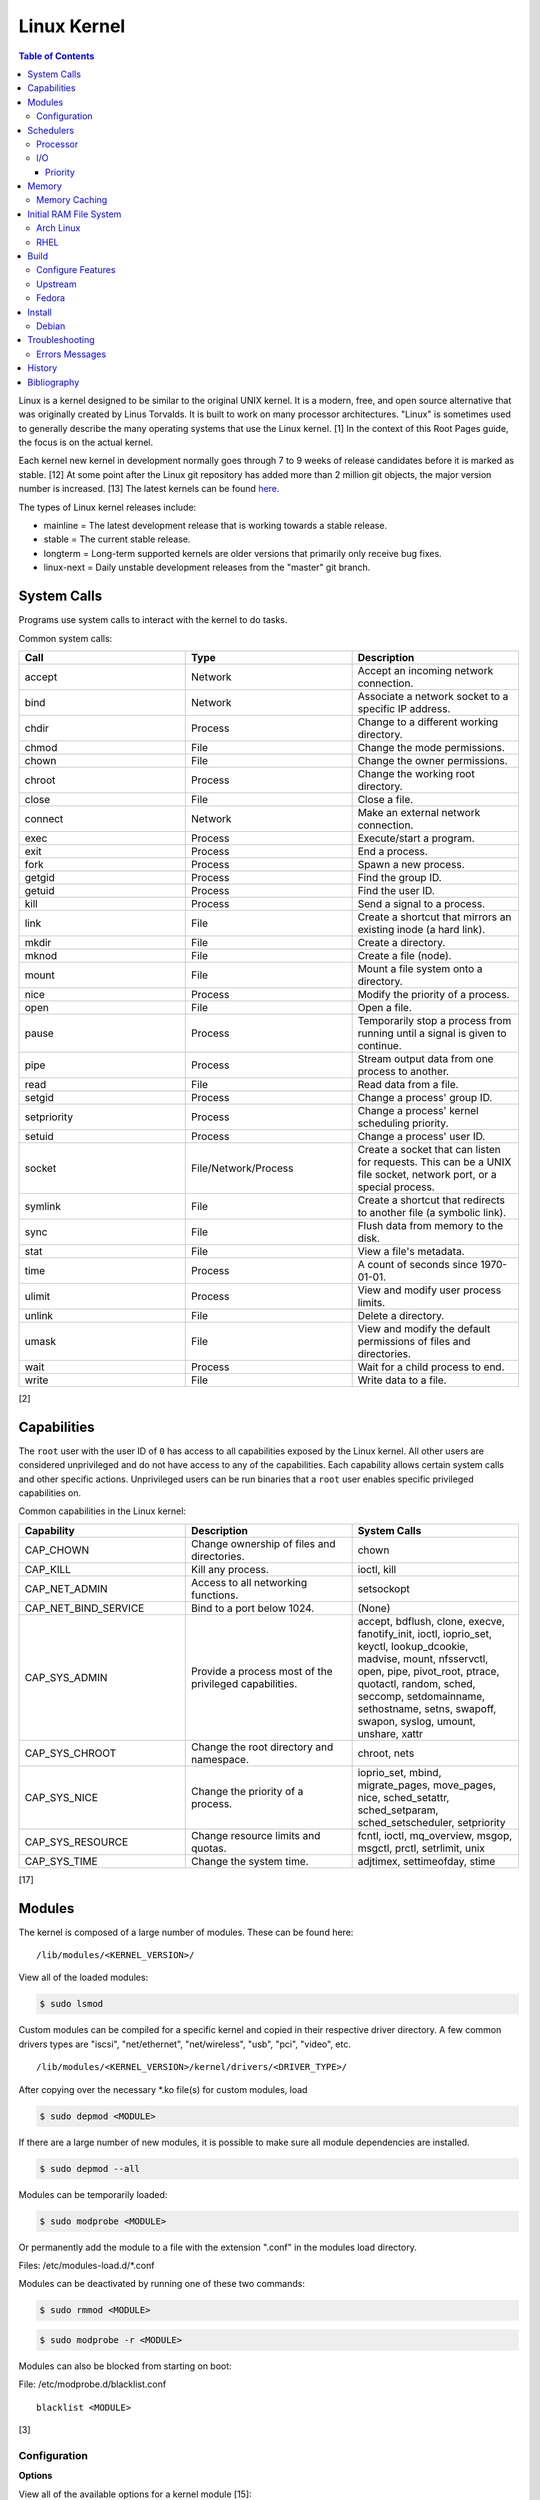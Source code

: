 Linux Kernel
============

.. contents:: Table of Contents

Linux is a kernel designed to be similar to the original UNIX kernel. It
is a modern, free, and open source alternative that was originally
created by Linus Torvalds. It is built to work on many processor
architectures. "Linux" is sometimes used to generally describe the many
operating systems that use the Linux kernel. [1] In the context of this
Root Pages guide, the focus is on the actual kernel.

Each kernel new kernel in development normally goes through 7 to 9 weeks of release candidates before it is marked as stable. [12] At some point after the Linux git repository has added more than 2 million git objects, the major version number is increased. [13] The latest kernels can be found `here <https://www.kernel.org/>`__.

The types of Linux kernel releases include:

-  mainline = The latest development release that is working towards a stable release.
-  stable = The current stable release.
-  longterm = Long-term supported kernels are older versions that primarily only receive bug fixes.
-  linux-next = Daily unstable development releases from the "master" git branch.

System Calls
------------

Programs use system calls to interact with the kernel to do tasks.

Common system calls:

.. csv-table::
   :header: Call, Type, Description
   :widths: 20, 20, 20

   accept, Network, Accept an incoming network connection.
   bind, Network, Associate a network socket to a specific IP address.
   chdir, Process, Change to a different working directory.
   chmod, File, Change the mode permissions.
   chown, File, Change the owner permissions.
   chroot, Process, Change the working root directory.
   close, File, Close a file.
   connect, Network, Make an external network connection.
   exec, Process, "Execute/start a program."
   exit, Process, End a process.
   fork, Process, Spawn a new process.
   getgid, Process, Find the group ID.
   getuid, Process, Find the user ID.
   kill, Process, Send a signal to a process.
   link, File, "Create a shortcut that mirrors an existing inode (a hard link)."
   mkdir, File, Create a directory.
   mknod, File, Create a file (node).
   mount, File, Mount a file system onto a directory.
   nice, Process, Modify the priority of a process.
   open, File, Open a file.
   pause, Process, Temporarily stop a process from running until a signal is given to continue.
   pipe, Process, Stream output data from one process to another. 
   read, File, Read data from a file.
   setgid, Process, "Change a process' group ID."
   setpriority, Process, "Change a process' kernel scheduling priority."
   setuid, Process, "Change a process' user ID."
   socket, "File/Network/Process", "Create a socket that can listen for requests. This can be a UNIX file socket, network port, or a special process."
   symlink, File, "Create a shortcut that redirects to another file (a symbolic link)."
   sync, File, Flush data from memory to the disk.
   stat, File, "View a file's metadata."
   time, Process, "A count of seconds since 1970-01-01."
   ulimit, Process, View and modify user process limits.
   unlink, File, Delete a directory.
   umask, File, View and modify the default permissions of files and directories.
   wait, Process,  Wait for a child process to end.
   write, File, Write data to a file.

[2]

Capabilities
------------

The ``root`` user with the user ID of ``0`` has access to all capabilities exposed by the Linux kernel. All other users are considered unprivileged and do not have access to any of the capabilities. Each capability allows certain system calls and other specific actions. Unprivileged users can be run binaries that a ``root`` user enables specific privileged capabilities on.

Common capabilities in the Linux kernel:

.. csv-table::
   :header: Capability, Description, System Calls
   :widths: 20, 20, 20

   CAP_CHOWN, Change ownership of files and directories., chown
   CAP_KILL, Kill any process., "ioctl, kill"
   CAP_NET_ADMIN, Access to all networking functions., "setsockopt"
   CAP_NET_BIND_SERVICE, Bind to a port below 1024., "(None)"
   CAP_SYS_ADMIN, Provide a process most of the  privileged capabilities., "accept, bdflush, clone, execve, fanotify_init, ioctl, ioprio_set, keyctl, lookup_dcookie, madvise, mount, nfsservctl, open, pipe, pivot_root, ptrace, quotactl, random, sched, seccomp, setdomainname, sethostname, setns, swapoff, swapon, syslog, umount, unshare, xattr"
   CAP_SYS_CHROOT, Change the root directory and namespace., "chroot, nets"
   CAP_SYS_NICE, Change the priority of a process., "ioprio_set, mbind, migrate_pages, move_pages, nice, sched_setattr, sched_setparam, sched_setscheduler, setpriority"
   CAP_SYS_RESOURCE, Change resource limits and quotas., "fcntl, ioctl, mq_overview, msgop, msgctl, prctl, setrlimit, unix"
   CAP_SYS_TIME, Change the system time., "adjtimex, settimeofday, stime"

[17]

Modules
-------

The kernel is composed of a large number of modules. These can be found
here:

::

    /lib/modules/<KERNEL_VERSION>/

View all of the loaded modules:

.. code-block:: sh

    $ sudo lsmod

Custom modules can be compiled for a specific kernel and copied in their
respective driver directory. A few common drivers types are "iscsi",
"net/ethernet", "net/wireless", "usb", "pci", "video", etc.

::

    /lib/modules/<KERNEL_VERSION>/kernel/drivers/<DRIVER_TYPE>/

After copying over the necessary \*.ko file(s) for custom modules, load

.. code-block:: sh

    $ sudo depmod <MODULE>

If there are a large number of new modules, it is possible to make sure
all module dependencies are installed.

.. code-block:: sh

    $ sudo depmod --all

Modules can be temporarily loaded:

.. code-block:: sh

    $ sudo modprobe <MODULE>

Or permanently add the module to a file with the extension ".conf" in
the modules load directory.

Files: /etc/modules-load.d/\*.conf

Modules can be deactivated by running one of these two commands:

.. code-block:: sh

    $ sudo rmmod <MODULE>

.. code-block:: sh

    $ sudo modprobe -r <MODULE>

Modules can also be blocked from starting on boot:

File: /etc/modprobe.d/blacklist.conf

::

    blacklist <MODULE>

[3]

Configuration
~~~~~~~~~~~~~

**Options**

View all of the available options for a kernel module [15]:

.. code-block:: sh

   $ modinfo --parameters <KERNEL_MODULE> # Method 1
   $ ls -1 /sys/module/<KERNEL_MODULE>/parameters/ # Method 2

Temporarily set module parameters:

.. code-block:: sh

   $ sudo modprobe -r <KERNEL_MODULE>
   $ sudo modprobe <KERNEL_MODULE> <PARAMETER>=<VALUE>

There are two ways to permanently set options: (1) modprobe configuration or (2) GRUB configuration.

1. modprobe:

   .. code-block:: sh

      $ sudo vim /etc/modprobe.d/<MODPROBE_FILENAME>.conf
      options <KERNEL_MODULE> <PARAMETER>=<VALUE>

2. GRUB:

   .. code-block:: sh

      $ vim /etc/default/grub
      GRUB_CMDLINE_LINUX="<PARAMETER>=<VALUE>"
      $ sudo grub-mkconfig -o /boot/grub/grub.cfg

**Alias**

Create a short and/or memorable alias name for the kernel module:

.. code-block:: sh

   $ sudo vim /etc/modprobe.d/<MODPROBE_FILENAME>.conf
   alias <ALIAS> <KERNEL_MODULE>

[16]

Schedulers
----------

Processor
~~~~~~~~~

The Linux kernel handles incoming requests differently depending on the CPU scheduler. The CPU scheduler is determined at compile time for the kernel and cannot be changed later. [5][32] For compiling with different CPU schedulers, use `linux-tkg <https://github.com/Frogging-Family/linux-tkg>`__. [32] The current CPU scheduler is EEVDF [35] which provides lower latency than CFS. [36]

.. csv-table::
   :header: Scheduler, First Linux Kernel Release
   :widths: 20, 20

   EEVDF, 6.6
   CFS, 2.6.23
   O(1), 2.6.0
   O(N), 2.4
   Symmetric Multiprocessing (SMP), 2.2
   Round-Robin Scheduler, 1.2

[33][34]

`Unofficial <https://github.com/Frogging-Family/linux-tkg/blob/843725ec7c3559e05b713f48f0a9a97a82b668e5/.github/workflows/build-release-kernels.yml#L47>`_ CPU schedulers [32]:

-  bmq
-  bore
-  pds

There are 6 different kernel scheduling classes/policies that can be set to processes manually. These are set by using the ``chrt`` command.

Policies [38][39]:

-  SCHED\_BATCH = Batch handles CPU-intensive tasks with real time priority.
-  SCHED\_DEADLINE = Available since Linux 3.14. [37] Prioritize processes based on what needs to be completed first based on the values of deadline, period, and runtime.
-  SCHED\_FIFO (first-in first-out) = Handles each task that is requested, in order.
-  SCHED\_IDLE = Tasks will only be processed when the processor is mostly idle.
-  SCHED\_OTHER (CFS) = All tasks are treated equally and are handled with the same amount of priority.
-  SCHED\_RR (round robin) = This is similar to SCHED\_BATCH except that tasks are handled for a short amount of time before moving onto a different task to handle.

The relevant ``sysctl`` parameters can be adjusted for system-wide scheduling settings can be found by running:

.. code-block:: sh

    $ sudo sysctl -a | grep "sched_"

[4]

I/O
~~~

The kernel provides many input/output (I/O) schedulers to configure how a hard drive handles a queue of read/write requests from the operating system. Different schedulers can be used to adjust performance based on the hardware and/or software requirements. There are two types of scheulers:

-  Non-multiqueue = Legacy. These are single-threaded. Deprecated since Linux 5.3.
-  Multiqueue = Modern. These are multi-threaded.

**Non-multiqueue Schedulers:**

-  cfq = Completely Fair Queueing. All I/O requests are treated equally and are handled in the order that they are received. [6]

   -  Usage: MMC and SD cards. [28]
   -  This is the only non-multiqueue scheduler that ``ionice`` works with to change the I/O priority. [25]

-  deadline = Large I/O requests are done in high-priority sectors until smaller I/O requests are about to time out. Then Deadline takes care of the small tasks before continuing with the original large I/O task.

   -  Usage: spinning hard disk drive with heavy I/O operations.

-  noop = No Operation. Only basic merging of read and/or write requests and no rescheduling.

   -  Usage: virtual drives (such as QCOW2) where the hypervisor node handles the I/O scheduling [7], SSDs, or RAID cards with write-back cache where the firmware of the hardware takes care of the sorting. [6]

**Multiqueue Schedulers:**

-  bfq = Budget Fair Queuing. The multiqueue equivalent for CFQ.

   -  This is the only multiqueue scheduler that ``ionice`` works with to change the I/O priority. [27]

-  kyber = A small scheduler that uses minimal logic to provide higher throughput and lower latency. [29]
-  mq-deadline = The multiqueue equivalent for Deadline.
-  none = The multiqueue equivalent for NOOP.

[30][31]

Temporarily change the scheduler to one of the three options:

.. code-block:: sh

    $ sudo echo [bfq|kyber|mq-deadline|none] > /sys/block/<DEVICE>/queue/scheduler

Permanently change the scheduler by appending the existing GRUB\_CMDLINE\_LINUX kernel arguments:

.. code-block:: sh

    $ sudo vim /etc/default/grub
    GRUB_CMDLINE_LINUX="elevator=<IO_SCHEDULER>"
    $ sudo grub-mkconfig -o /boot/grub/grub.cfg

[7]

Priority
^^^^^^^^

When using the BFQ or CFQ scheduler, the ``ionice`` command can be used to set different priorities for running processes. Typical usage of the command is to run ``ionice -c <IONICE_CLASS> -n <PRIORITY> -p <PID>``.

Classes:

-  0 = None. On modern Linux, this is the same as 2 (best-effort).
-  1 = Realtime. Use the I/O immediately.
-  2 = Best-effort. This is the default if no class is provided. Use a round-robin algorithm.
-  3 = Idle. Wait for the I/O usage to be low.

Priority:

-  0 = Highest.
-  7 = Lowest.

Give a running process the highest I/O priority:

.. code-block:: sh

   $ ionice -c 1 -n 0 <PID>

Give a running process the lowest I/O priority:

.. code-block:: sh

   $ ionice -c 3 -n 7 <PID>

[25][26]

Memory
------

Memory Caching
~~~~~~~~~~~~~~

Use a configuration file at ``/etc/sysctl.d/*.conf`` for permanent settings or run ``sysctl -w <KEY>=<VALUE>`` for temporary settings.

Default values relating to memory caching [40]:

.. code-block:: ini

   # The minimum percentage of RAM used for caching writes before they should be written to the storage device.
   vm.dirty_background_ratio = 10
   # The percentage of RAM to use for caching writes.
   vm.dirty_ratio = 20
   # The maximum time before writing a file to the storage device.
   vm.dirty_expire_centisecs = 3000
   # The minimum time before writing a file to the storage device.
   vm.dirty_writeback_centisecs = 500
   # Determines how quickly vm.dirty_background_ratio writes need to be written back to the storage device.
   vm.vfs_cache_pressure = 100

``vm.dirty_background_ratio`` should be anywhere from 1/4 to 1/2 of ``vm.dirty_ratio`` for optimal performance.

Decrease the amount of memory caching / increase the amount of file writes. [41]

.. code-block:: ini

   vm.dirty_background_ratio = 5
   vm.dirty_ratio = 10

Increase the amount of memory caching / decrease the amount of file writes. [42]

.. code-block:: ini

   vm.dirty_background_ratio = 40
   vm.dirty_ratio = 80

For slow drives only, 50 is the recommended cache pressure to delay writes until the RAM starts to get more full. [43][44]

.. code-block:: ini

   vm.vfs_cache_pressure = 50

Delay writes to the drive by 1 hour or forever. Writes will get flushed to the disk when a ``sync`` or ``shutdown`` command is received. This is not recommended because a power outage will result in lost data. [45][46]

.. code-block:: ini

   vm.dirty_expire_centisecs = 360000
   vm.dirty_writeback_centisecs = 360000

.. code-block:: ini

   vm.dirty_expire_centisecs = 0
   vm.dirty_writeback_centisecs = 0

Initial RAM File System
-----------------------

The initramfs (initial RAM file system) is used to boot up a system
before loading the full Linux kernel. It is the successor to the initrd
(initial RAM disk). A boot loader, such as GRUB, loads the initramfs
first. This usually contains a minimum copy of the kernel and drivers
required to boot up the system. Once the boot initialization is
complete, the initramfs continues to load all of the available kernel
modules. [8][9]

Arch Linux
~~~~~~~~~~

All modifications of the initramfs in Arch Linux are handled by the
"mkinitcpio" utility.

File: /etc/mkinitcpio.conf

-  MODULES = A list of kernel modules to compile in.
-  FILES = A list of files that should be included in the initramfs.
-  BINARIES = A list of binaries that should be included to use in the
   initramfs environment. This is useful for having more recovery
   utilities. The "mkinitcpio" program will automatically detect the
   binary's dependencies and add them to the initramfs image.
-  HOOKS = Custom hooks for compiling in certain software packages.

   -  Common hooks:

      -  btrfs = BtrFS RAID.
      -  net = Add networking.
      -  mdadm = mdadm software RAID modules.
      -  fsck = FSCK utilities for available operating systems.
      -  encrypt = LUKS encryption modules.
      -  lvm2 = Logical volume manager (LVM) modules.
      -  shutdown = Allows the initramfs to properly shutdown.

Create a new initramfs.

.. code-block:: sh

    $ sudo mkinitcpio

[10]

RHEL
~~~~

On Red Hat Enterprise Linux (RHEL) based operating systems (such as RHEL
itself, CentOS, and Fedora), Dracut is used to manage the initramfs.

File: /etc/dracut.conf

-  add\_drivers+= A list of kernel modules to compile in.
-  install\_items+= A list of files to compile in.
-  add\_dracutmodules+= A list of Dracut modules to compile.

[11]

Build
-----

Configure Features
~~~~~~~~~~~~~~~~~~

Enable any of the following features using the following ``.config`` options.

The two must common Mandatory Access Control (MAC) systems for Linux are AppArmor and SELinux. Using both is not supported.

   -  AppArmor [47]:

      ::

         CONFIG_SECURITY_APPARMOR=y
         CONFIG_DEFAULT_SECURITY="apparmor"
         CONFIG_SECURITY_APPARMOR_BOOTPARAM_VALUE=1
         # CONFIG_SECURITY_APPARMOR_DEBUG is not set
         CONFIG_SECURITY_APPARMOR_INTROSPECT_POLICY=y
         CONFIG_SECURITY_APPARMOR_HASH=y
         CONFIG_SECURITY_APPARMOR_HASH_DEFAULT=y
         CONFIG_SECURITY_APPARMOR_EXPORT_BINARY=y
         CONFIG_SECURITY_APPARMOR_PARANOID_LOAD=y
         # CONFIG_SECURITY_APPARMOR_KUNIT_TEST is not set
         CONFIG_DEFAULT_SECURITY_APPARMOR=y
         CONFIG_LSM="lockdown,yama,integrity,apparmor,bpf,landlock"

   -  SELinux [48]:

      ::

         # CONFIG_SECURITY_APPARMOR is not set
         CONFIG_DEFAULT_SECURITY_SELINUX=y
         CONFIG_LSM="landlock,lockdown,yama,integrity,selinux,bpf"
         CONFIG_SECURITY_SELINUX_AVC_STATS=y
         CONFIG_SECURITY_SELINUX_BOOTPARAM=y
         CONFIG_SECURITY_SELINUX_CHECKREQPROT_VALUE=0
         # CONFIG_SECURITY_SELINUX_DEBUG is not set
         CONFIG_SECURITY_SELINUX_DEVELOP=y
         # CONFIG_SECURITY_SELINUX_DISABLE is not set
         CONFIG_SECURITY_SELINUX_SID2STR_CACHE_SIZE=256
         CONFIG_SECURITY_SELINUX_SIDTAB_HASH_BITS=9
         CONFIG_SECURITY_SELINUX=y

Upstream
~~~~~~~~

-  Install the build dependencies for the Linux kernel:

   -  Debian:

      .. code-block:: sh

         $ sudo apt-get install bc build-essential cpio dwarves findutils flex git kmod libelf-dev libncurses5-dev libssl-dev linux-source rsync

   -  Fedora:

      .. code-block:: sh

         $ sudo dnf install bc bison diffutils elfutils-libelf-devel findutils flex git gcc make openssl-devel rpm-build rsync

-  Download the Linux kernel source code:

   -  Using the newest kernels from `here <https://www.kernel.org/>`__.
   -  Or using any kernel version from `here <https://mirrors.edge.kernel.org/pub/linux/kernel/>`__.
   -  Or from the stable kernel git repository:

      -  Using a specific version tag:

         .. code-block:: sh

            $ git clone https://git.kernel.org/pub/scm/linux/kernel/git/stable/linux.git/ --depth=1 --branch v<VERSION_MAJOR>.<VERSION_MINOR>.<VERSION_PATCH>

      -  Using a specific version branch:

         .. code-block:: sh

            $ git clone https://git.kernel.org/pub/scm/linux/kernel/git/stable/linux.git/ --depth=1 --branch linux-<VERSION_MAJOR>.<VERSION_MINOR>.y

-  Add the kernel headers to the system to help with building DKMS modules in the future. The "linux" folder will need to later be renamed to reflect the output of ``uname -r`` of the installed kernel.

   -  Arch Linux:

      .. code-block:: sh

         $ sudo cp -r ./linux* /usr/lib/modules/

   -  Debian:

      .. code-block:: sh

         $ sudo cp -r ./linux* /usr/src/

   -  Fedora:

      .. code-block:: sh

         $ sudo cp -r ./linux* /usr/src/kernels/

-  Create the ``.config`` file in the top-level of the kernel directory. It defines what features will be built for the Linux kernel.

   -  Use a default configuration:

      .. code-block:: sh

         $ cd ./linux/
         $ make defconfig

   -  Or use a configuration as a base and then accept the defaults:

      .. code-block:: sh

         $ cd ./linux/
         $ cp arch/<CPU_ARCHITECTURE>/configs/<CONFIG>.config .config
         $ make olddefconfig

   -  Or merge two configurations together:

      .. code-block:: sh

         $ cd ./linux/
         $ ./scripts/kconfig/merge_config.sh <CONFIG_1> <CONFIG_2>
         $ make olddefconfig

-  Build the Linux kernel:

   -  Generic:

      .. code-block:: sh

         $ make -j $(nproc)

   -  DEB (Debian) packages:

      .. code-block:: sh

         $ make -j $(nproc) bindeb-pkg

   -  RPM (Fedora) packages:

      .. code-block:: sh

         $ make -j $(nproc) binrpm-pkg

-  Install the Linux kernel:

   -  Generic:

      .. code-block:: sh

         $ sudo make install
         $ sudo make modules_install

   -  DEB (Debian) packages:

      .. code-block:: sh

         $ sudo dpkg -i ../linux-*.deb

   -  RPM (Fedora) packages:

      .. code-block:: sh

         $ sudo rpm -iU ~/rpmbuild/RPMS/x86_64/kernel-*.rpm

[18][19]

Fedora
~~~~~~

-  Install the required packages to build Fedora packages:

   .. code-block:: sh

      $ sudo dnf install fedora-packager fedpkg git grubby ncurses-devel pesign rpmdevtools

-  Download the Fedora package for the Linux kernel. This first requires increasing the git buffer size or else the download of the large git repository will fail.

   .. code-block:: sh

      $ git config --global http.postBuffer 157286400
      $ fedpkg clone -a kernel
      $ cd kernel

-  Switch to the desired branch to build.

   .. code-block:: sh

      $ git checkout origin/f<FEDORA_MAJOR_VERSION>

-  Install the build dependencies of the Linux kernel and the source files needed for building the RPMs.

   .. code-block:: sh

      $ sudo dnf install 'dnf-command(builddep)'
      $ sudo dnf builddep kernel.spec
      $ fedpkg sources

-  If the ``sources`` file does not exist, use ``rpmbuild -bs kernel.spec`` to see what source files are missing. Then manually search for and download them from ``https://src.fedoraproject.org/repo/pkgs/rpms/kernel/``. Copy them to ``~/rpmbuild/SOURCES/``.
-  Fix the PKI signing keys permissions which are required for the Linux kernel.

   .. code-block:: sh

      $ sudo /usr/libexec/pesign/pesign-authorize

-  Change the build name to something other than the default of "local". This prevents conflicts with other kernels built with the default options. In the example below, it is changed to "custom". [20]

   .. code-block:: sh

      $ sed -i 's/# define buildid .local/%define buildid .custom/g' kernel.spec

-  Build the kernel.

   -  RPM

      -  Build and package a release kernel as RPMs using Mock to isolate dependencies. By default, kernels are built with debugging support which are slower and bigger. They are named ``kernel-debug-<VERSION>.rpm``. [23] This can be disabled. [21][22] If the user doing the build is not in the ``mock`` group, the ``fedpkg`` command will manually prompt the user to enter the ``root`` password.

         .. code-block:: sh

            $ sudo usermod -a -G mock ${USER}
            $ fedpkg --release f<FEDORA_MAJOR_VERSION> mockbuild --without debug --without debuginfo --with release --with headers

      -  The resulting RPMs will be saved to: ``$(pwd)/results_kernel/<KERNEL_FULL_VERSION>/<RPM_RELEASE>.<RPM_LOCAL_NAME>.fc<FEDORA_MAJOR_VERSION>``.  For example, the directory should look similar to this:

         .. code-block:: sh

            $ ls -1 results_kernel/6.3.13/200.custom.fc38/
            build.log
            hw_info.log
            installed_pkgs.log
            kernel-6.3.13-200.custom.fc38.src.rpm
            kernel-6.3.13-200.custom.fc38.x86_64.rpm
            kernel-core-6.3.13-200.custom.fc38.x86_64.rpm
            kernel-devel-6.3.13-200.custom.fc38.x86_64.rpm
            kernel-devel-matched-6.3.13-200.custom.fc38.x86_64.rpm
            kernel-headers-6.3.13-200.custom.fc38.x86_64.rpm
            kernel-modules-6.3.13-200.custom.fc38.x86_64.rpm
            kernel-modules-core-6.3.13-200.custom.fc38.x86_64.rpm
            kernel-modules-extra-6.3.13-200.custom.fc38.x86_64.rpm
            kernel-modules-internal-6.3.13-200.custom.fc38.x86_64.rpm
            kernel-uki-virt-6.3.13-200.custom.fc38.x86_64.rpm
            root.log
            state.log

   -  SRPM

      -  Build a source RPM package with the sources for the release kernel. This is normally configured via RPM build configurations (BCONF) statements such as ``--with`` and ``--without`` [24] but it is not possible to create a SRPM with those pre-defined. Fedora Copr also does not support changing these values. Instead, manually modify the ``kernel.spec`` file.

         .. code-block:: sh

            $ sed -i s'/%define with_debug     %{?_without_debug:     0} %{?!_without_debug:     1}/%define with_debug 0/'g kernel.spec
            $ sed -i s'/%define with_debuginfo %{?_without_debuginfo: 0} %{?!_without_debuginfo: 1}/%define with_debuginfo 0/'g kernel.spec
            $ sed -i s'/%define with_release   %{?_with_release:      1} %{?!_with_release:      0}/%define with_release 1/'g kernel.spec
            $ sed -i s'/%define with_headers   %{?_without_headers:   0} %{?!_without_headers:   1}/%define with_headers 1/'g kernel.spec
            $ sed -i s'/with_headers 0/with_headers 1/'g kernel.spec
            $ fedpkg --release f38 srpm

      -  The resulting SRPM will be saved to the current working directory.

         .. code-block:: sh

            $ ls -1 | grep src.rpm
            kernel-6.3.13-200.custom.fc38.src.rpm

Install
-------

Debian
~~~~~~

The latest Linux kernels for both Debian and Ubuntu are provided by the Ubuntu project.

-  These are the required DEB packages that need to be downloaded and installed:

    -  linux-headers (all) = The full Linux kernel source code.
    -  linux-headers (generic) = The source code specific to a CPU architecture.
    -  linux-image-unsigned = The Linux kernel image.
    -  linux-modules = Additional/useful Linux kernel modules.

-  Find the desired Linux kernel version from `here <https://kernel.ubuntu.com/~kernel-ppa/mainline/>`__. Set these variables based on the built packages. This example is for Linux ``5.10.0``.

   .. code-block:: sh

      $ export KERNEL_VERSION_SHORT="5.10"
      $ export KERNEL_VERSION_FULL="5.10.0-051000"
      $ export KERNEL_DATE="202012132330"
      $ export KERNEL_ARCHITECTURE="amd64" # Or use "arm64" or "ppc64el".

-  Download the required packages.

   .. code-block:: sh

      $ curl -LO https://kernel.ubuntu.com/~kernel-ppa/mainline/v${KERNEL_VERSION_SHORT}/amd64/linux-image-unsigned-${KERNEL_VERSION_FULL}-generic_${KERNEL_VERSION_FULL}.${KERNEL_DATE}_${KERNEL_ARCHITECTURE}.deb
      $ curl -LO https://kernel.ubuntu.com/~kernel-ppa/mainline/v${KERNEL_VESION_SHORT}/amd64/linux-modules-${KERNEL_VERSION_FULL}-generic_${KERNEL_VERSION_FULL}.${KERNEL_DATE}_${KERNEL_ARCHITECTURE}.deb
      $ curl -LO https://kernel.ubuntu.com/~kernel-ppa/mainline/v${KERNEL_VERSION_SHORT}/amd64/linux-headers-${KERNEL_VERSION_FULL}-generic_${KERNEL_VERSION_FULL}.${KERNEL_DATE}_${KERNEL_ARCHITECTURE}.deb
      $ curl -LO https://kernel.ubuntu.com/~kernel-ppa/mainline/v${KERNEL_VERSION_SHORT}/amd64/linux-headers-${KERNEL_VERSION_FULL}_${KERNEL_VERSION_FULL}.${KERNEL_DATE}_all.deb

-  Install the packages.

   .. code-block:: sh

      $ sudo dpkg -i ./*.deb

[14]

Troubleshooting
---------------

Errors Messages
~~~~~~~~~~~~~~~

**Compiling**

This is a list of common errors and warnings that make occur while building a kernel and how to resolve them.

-  ``.config:<LINE_NUMBER>:warning: symbol value '<SYMBOL_VALUE>' invalid for <CONFIG_OPTION>`` = The symbol (y, n, or m) is invalid. Use a different symbol.
-  ``.config:<LINE_NUMBER>:warning: override: reassigning to symbol <CONFIG_OPTION>`` = A configuration option is listed more than once. Remove the duplicates.

History
-------

-  `Latest <https://github.com/LukeShortCloud/rootpages/commits/main/src/administration/linux_kernel.rst>`__
-  `< 2021.10.01 <https://github.com/LukeShortCloud/rootpages/commits/main/src/administration/linux.rst>`__
-  `< 2019.01.01 <https://github.com/LukeShortCloud/rootpages/commits/main/src/linux.rst>`__
-  `< 2018.01.01 <https://github.com/LukeShortCloud/rootpages/commits/main/markdown/linux.md>`__

Bibliography
------------

1. "About Linux Kernel." The Linux Kernel Archives. April 23, 2017. Accessed July 9, 2016. https://www.kernel.org/linux.html
2. "UNIX System Calls." University of Miami's Department of Computer Science. August 22, 2016. Accessed July 1, 2017. http://www.cs.miami.edu/home/wuchtys/CSC322-17S/Content/UNIXProgramming/UNIXSystemCalls.shtml
3. "Kernel modules." The Arch Linux Wiki. August 8, 2016. Accessed November 19, 2016. https://wiki.archlinux.org/index.php/Kernel\_modules
4. "Tuning the Task Scheduler." openSUSE Documentation. December 15, 2016. Accessed July 9, 2017. https://doc.opensuse.org/documentation/leap/tuning/html/book.sle.tuning/cha.tuning.taskscheduler.html
5. "Change Linux CPU default scheduler." A else B. January 6, 2016. Accessed July 9, 2017. https://aelseb.wordpress.com/2016/01/06/change-linux-cpu-default-scheduler/
6. Linux System Programming. (Love: O'Reilly Media, Inc., 2007).
7. "What is the suggested I/O scheduler to improve disk performance when using Red Hat Enterprise Linux with virtualization?" Red Hat Knowledgebase. December 16, 2016. Accessed December 18, 2016. https://access.redhat.com/solutions/5427
8. 'The Kernel Newbie Corner: "initrd" and "initramfs"--What's Up With That?' Linux.com September 30, 2009. Accessed November 19, 2016. https://www.linux.com/learn/kernel-newbie-corner-initrd-and-initramfs-whats
9. "ramfs, rootfs and initramfs." The Linux Kernel Documentation. May 29, 2015. Accessed November 19, 2016. https://www.kernel.org/doc/Documentation/filesystems/ramfs-rootfs-initramfs.txt
10. "mkinitcpio." The Arch Linux Wiki. November 13, 2016. Accessed November 19, 2016. https://wiki.archlinux.org/index.php/mkinitcpio
11. "Dracut." The Linux Kernel Archives. October, 2013. Accessed November 19, 2016. https://www.kernel.org/pub/linux/utils/boot/dracut/dracut.html
12. "Which Linux Kernel Version Is 'Stable'?" Linux.com. February 3, 2018. Accessed September 25, 2018. https://www.linux.com/blog/learn/2018/2/which-linux-kernel-version-stable
13. "Linux Kernel 5.0 to Be Released When We Hit 6M Git Objects, Says Linus Torvalds." Softpedia News. October 9, 2016. Accessed September 25, 2018. https://news.softpedia.com/news/linux-kernel-5-0-to-be-released-when-we-hit-6m-git-objects-says-linus-torvalds-509108.shtml
14. "How to install Linux 5.8 Kernel on Ubuntu 20.04 LTS." Linux Shout. August 5, 2020. Accessed December 13, 2020. https://www.how2shout.com/linux/install-linux-5-8-kernel-on-ubuntu-20-04-lts/
15. "How can I know/list available options for kernel modules?" Ask Ubuntu. December 13, 2017. Accessed January 21, 2021. https://askubuntu.com/questions/59135/how-can-i-know-list-available-options-for-kernel-modules
16. "Kernel module." Arch Wiki. October 14, 2020. Accessed January 21, 2021. https://wiki.archlinux.org/index.php/Kernel_module
17. "capabilities (7)." Linux manual page. June 20, 2021. Accessed August 2, 2021. https://man7.org/linux/man-pages/man7/capabilities.7.html
18. "BuildADebianKernelPackage." Debian Wiki. December 1, 2021. Accessed January 10, 2022. https://wiki.debian.org/BuildADebianKernelPackage
19. "How to compile vanilla Linux kernel from source on Fedora." LinuxConfig.org. May 30, 2019. Accessed January 10, 2022. https://linuxconfig.org/how-to-compile-vanilla-linux-kernel-from-source-on-fedora
20. "Building a custom kernel." Fedora Project Wiki. August 16, 2022. Accessed July 19, 2023. https://fedoraproject.org/wiki/Building_a_custom_kernel
21. "Build a fedora kernel: Updated." ASUS NoteBook Linux. Accessed July 19, 2023. https://asus-linux.org/blog/fedora-kernel-build/
22. "Has anyone managed to build a Fedora patched kernel in 2022?" Reddit r/Fedora. December 12, 2022. Accessed July 19, 2023. https://www.reddit.com/r/Fedora/comments/zgdkrc/has_anyone_managed_to_build_a_fedora_patched/
23. "KernelDebugStrategy." Fedora Project Wiki. August 11, 2016. Accessed July 28, 2023. https://fedoraproject.org/wiki/KernelDebugStrategy
24. "Conditional Builds." RPM Package Manager. Accessed July 30, 2023. https://rpm-software-management.github.io/rpm/manual/conditionalbuilds.html
25. "Block io priorities." The Linux Kernel documentation. March 11, 2005. Accessed August 13, 2023. https://docs.kernel.org/block/ioprio.html
26. "Linux Tips: nice and ionice." Tiger Computing. June 12, 2018. Accessed August 13, 2023. https://www.tiger-computing.co.uk/linux-tips-nice-and-ionice/
27. "Tuning I/O performance." System Analysis and Tuning Guide. Accessed August 23, 2023. https://doc.opensuse.org/documentation/leap/tuning/html/book-tuning/cha-tuning-io.html
28. "Linux 6.3 Now Suggests The BFQ I/O Scheduler When Building MMC/SD Support." Phoronix. March 1, 2023. Accessed August 13, 2023. https://www.phoronix.com/news/Linux-6.3-MMC-BFQ-Suggests
29. "Two new block I/O schedulers for 4.12." LWN.net April 24, 2017. Accessed August 13, 2023. https://lwn.net/Articles/720675/
30. "Noop now named none." SUSE Communities. November 29, 2019. Accessed August 13, 2023. https://www.suse.com/c/noop-now-named-none/
31. "IOSchedulers." Ubuntu Wiki. September 10, 2019. Accessed August 13, 2023. https://wiki.ubuntu.com/Kernel/Reference/IOSchedulers
32. "How can I change the CPU scheduler?" Reddit r/archlinux. January 31, 2023. Accessed January 16, 2023. https://www.reddit.com/r/archlinux/comments/g2re6r/how_can_i_change_the_cpu_scheduler/
33. "Inside the Linux 2.6 Completely Fair Scheduler." IBM Developer. September 19, 2018. Accessed January 30, 2024. https://developer.ibm.com/tutorials/l-completely-fair-scheduler/
34. "A brief history of the Linux Kernel's process scheduler: The very first scheduler, v0.01." DEV Community Satoru Takeuchi. December 3, 2019. Accessed January 30, 2024. https://dev.to/satorutakeuchi/a-brief-history-of-the-linux-kernel-s-process-scheduler-the-very-first-scheduler-v0-01-9e4
35. "EEVDF Scheduler Merged For Linux 6.6, Intel Hybrid Cluster Scheduling Re-Introduced." Phoronix. August 29, 2023. Accessed January 30, 2024. https://www.phoronix.com/news/Linux-6.6-EEVDF-Merged
36. "Updated EEVDF Linux CPU Scheduler Patches Posted That Plan To Replace CFS." Phoronix. June 1, 2023. Accessed January 30, 2024. https://www.phoronix.com/news/EEVDF-Scheduler-Linux-EO-May
37. "Deadline scheduler merged for 3.14." January 22, 2014. Accessed January 30, 2024. https://lwn.net/Articles/581491/
38. "Chapter 5. Priorities and policies." Red Hat Customer Portal. Accessed January 30, 2024. https://access.redhat.com/documentation/en-us/red_hat_enterprise_linux_for_real_time/8/html/reference_guide/chap-priorities_and_policies
39. "chrt command in Linux with examples." GeeksforGeeks. May 15, 2019. Accessed January 30, 2024. https://www.geeksforgeeks.org/chrt-command-in-linux-with-examples/
40. "Documentation for /proc/sys/vm/* kernel version 2.6.29." Linux Kernel Documentation. 2008. Accessed May 3, 2025.  https://www.kernel.org/doc/Documentation/sysctl/vm.txt
41. "Low write performance on Linux servers with large RAM." SUSE Support. April 20, 2023. Accessed May 3, 2025. https://www.suse.com/support/kb/doc/?id=000017857
42. "Better Linux Disk Caching & Performance with vm.dirty_ratio & vm.dirty_background_ratio." The Lone Sysadmin. December 22, 2013. Accessed May 3, 2025. https://lonesysadmin.net/2013/12/22/better-linux-disk-caching-performance-vm-dirty_ratio/
43. "Speed up your Mint!" easylinuxtipsproject. March 21, 2015. Accessed May 3, 2025. https://web.archive.org/web/20150321012336/https://sites.google.com/site/easylinuxtipsproject/3
44. "Linux simple performance tweaks." GitHub Nihhaar/linux_performance.md. September 18, 2017. Accessed May 3, 2025. https://gist.github.com/Nihhaar/ca550c221f3c87459ab383408a9c3928
45. "Using RAM Cache to Speed Up Linux Disk Performance." Medium Andre Rocha. April 5, 2022. Accessed May 3, 2025. https://andrerochaos.medium.com/using-ram-cache-to-speed-up-linux-disk-performance-e6d568d486c4
46. "Optimizing Ubuntu to run from a USB key or SD card." Steve Hanov's Blog. 2009. Accessed May 3, 2025. https://stevehanov.ca/blog/?id=48
47. "Files b27d68a rpm-sources/baseos/kernel/6.14/config." GitHub Nobara-Project/rpm-sources. May 18, 2025. Accessed June 18, 2025. https://github.com/Nobara-Project/rpm-sources/blob/b27d68abdd1864a712d5401b67dc9fee18ed3344/baseos/kernel/6.14/config
48. "Files f42/kernel-x86_64.config." Fedora Package Sources rpm/kernel. May 18, 2025. Accessed June 16, 2025. https://src.fedoraproject.org/rpms/kernel/blob/f42/f/kernel-x86_64-fedora.config
